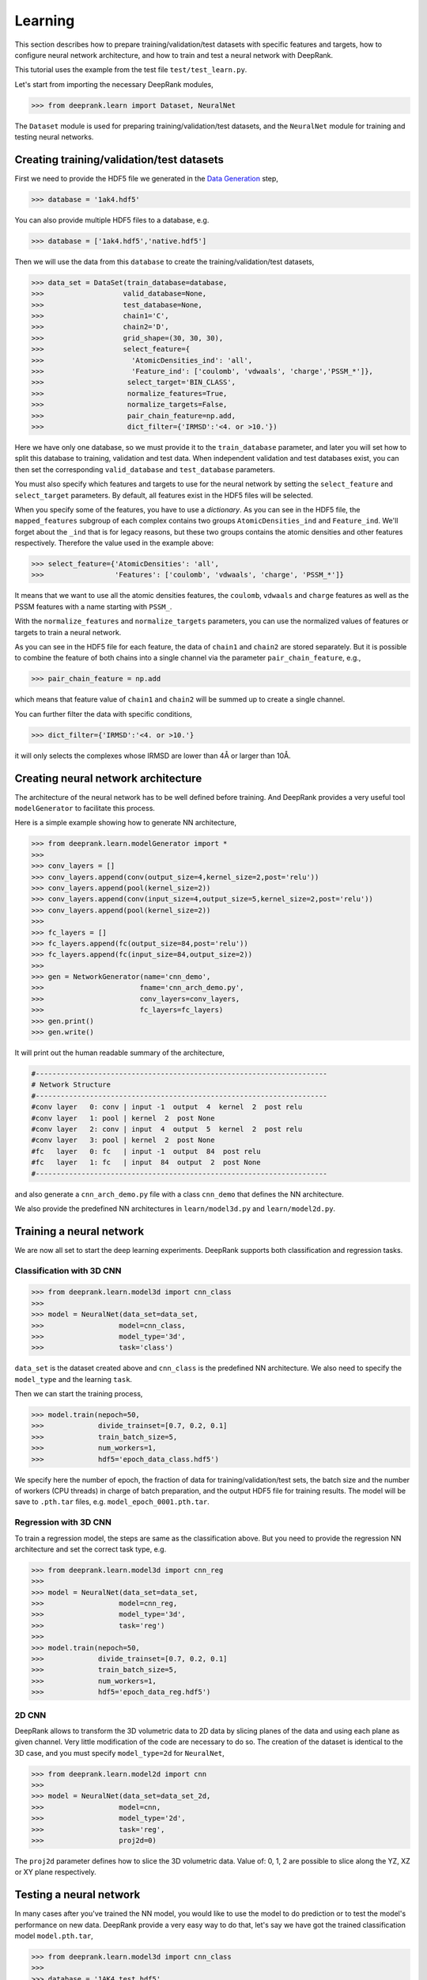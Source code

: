 Learning
========

This section describes how to prepare training/validation/test datasets with specific features and targets, how to configure neural network architecture, and how to train and test a neural network with DeepRank.

This tutorial uses the example from the test file ``test/test_learn.py``.

Let's start from importing the necessary DeepRank modules,

>>> from deeprank.learn import Dataset, NeuralNet

The ``Dataset`` module is used for preparing training/validation/test datasets, and the ``NeuralNet`` module for training and testing neural networks.

Creating training/validation/test datasets
------------------------------------------

First we need to provide the HDF5 file we generated in the `Data Generation`_ step,

.. _Data Generation: tutorial2_dataGeneration.html

>>> database = '1ak4.hdf5'

You can also provide multiple HDF5 files to a database, e.g.

>>> database = ['1ak4.hdf5','native.hdf5']

Then we will use the data from this ``database`` to create the training/validation/test  datasets,

>>> data_set = DataSet(train_database=database,
>>>                   valid_database=None,
>>>                   test_database=None,
>>>                   chain1='C',
>>>                   chain2='D',
>>>                   grid_shape=(30, 30, 30),
>>>                   select_feature={
>>>                     'AtomicDensities_ind': 'all',
>>>                     'Feature_ind': ['coulomb', 'vdwaals', 'charge','PSSM_*']},
>>>                    select_target='BIN_CLASS',
>>>                    normalize_features=True,
>>>                    normalize_targets=False,
>>>                    pair_chain_feature=np.add,
>>>                    dict_filter={'IRMSD':'<4. or >10.'})

Here we have only one database, so we must provide it to the ``train_database`` parameter, and later you will set how to split this database to training, validation and test data. When independent validation and test databases exist, you can then set the corresponding ``valid_database`` and ``test_database`` parameters.

You must also specify which features and targets to use for the neural network by setting the ``select_feature`` and ``select_target`` parameters. By default, all features exist in the HDF5 files will be selected.

When you specify some of the features, you have to use a *dictionary*. As you can see in the HDF5 file, the ``mapped_features`` subgroup of each complex contains two groups ``AtomicDensities_ind`` and ``Feature_ind``. We'll forget about the ``_ind`` that is for legacy reasons, but these two groups contains the atomic densities and other features respectively. Therefore the value used in the example above:

>>> select_feature={'AtomicDensities': 'all',
>>>                 'Features': ['coulomb', 'vdwaals', 'charge', 'PSSM_*']}

It means that we want to use all the atomic densities features, the ``coulomb``, ``vdwaals`` and ``charge`` features as well as the PSSM features with a name starting with ``PSSM_``.

With the ``normalize_features`` and ``normalize_targets`` parameters, you can use the normalized values of features or targets to train a neural network.

As you can see in the HDF5 file for each feature, the data of ``chain1`` and ``chain2`` are stored separately. But it is possible to combine the feature of both chains into a single channel via the parameter ``pair_chain_feature``, e.g.,

>>> pair_chain_feature = np.add

which means that feature value of ``chain1`` and ``chain2`` will be summed up to create a single channel.

You can further filter the data with specific conditions,

>>> dict_filter={'IRMSD':'<4. or >10.'}

it will only selects the complexes whose IRMSD are lower than 4Å or larger than 10Å.


Creating neural network architecture
------------------------------------

The architecture of the neural network has to be well defined before training. And DeepRank provides a very useful tool ``modelGenerator`` to facilitate this process.

Here is a simple example showing how to generate NN architecture,

>>> from deeprank.learn.modelGenerator import *
>>>
>>> conv_layers = []
>>> conv_layers.append(conv(output_size=4,kernel_size=2,post='relu'))
>>> conv_layers.append(pool(kernel_size=2))
>>> conv_layers.append(conv(input_size=4,output_size=5,kernel_size=2,post='relu'))
>>> conv_layers.append(pool(kernel_size=2))
>>>
>>> fc_layers = []
>>> fc_layers.append(fc(output_size=84,post='relu'))
>>> fc_layers.append(fc(input_size=84,output_size=2))
>>>
>>> gen = NetworkGenerator(name='cnn_demo',
>>>                       fname='cnn_arch_demo.py',
>>>                       conv_layers=conv_layers,
>>>                       fc_layers=fc_layers)
>>> gen.print()
>>> gen.write()

It will print out the human readable summary of the architecture,

.. code-block::

    #----------------------------------------------------------------------
    # Network Structure
    #----------------------------------------------------------------------
    #conv layer   0: conv | input -1  output  4  kernel  2  post relu
    #conv layer   1: pool | kernel  2  post None
    #conv layer   2: conv | input  4  output  5  kernel  2  post relu
    #conv layer   3: pool | kernel  2  post None
    #fc   layer   0: fc   | input -1  output  84  post relu
    #fc   layer   1: fc   | input  84  output  2  post None
    #----------------------------------------------------------------------

and also generate a ``cnn_arch_demo.py`` file with a class ``cnn_demo`` that defines the NN architecture.

We also provide the predefined NN architectures in ``learn/model3d.py`` and ``learn/model2d.py``.

Training a neural network
-------------------------

We are now all set to start the deep learning experiments. DeepRank supports both classification and regression tasks.


Classification with 3D CNN
^^^^^^^^^^^^^^^^^^^^^^^^^^

>>> from deeprank.learn.model3d import cnn_class
>>>
>>> model = NeuralNet(data_set=data_set,
>>>                  model=cnn_class,
>>>                  model_type='3d',
>>>                  task='class')

``data_set`` is the dataset created above and ``cnn_class`` is the predefined NN architecture.
We also need to specify the ``model_type`` and the learning ``task``.

Then we can start the training process,

>>> model.train(nepoch=50,
>>>             divide_trainset=[0.7, 0.2, 0.1]
>>>             train_batch_size=5,
>>>             num_workers=1,
>>>             hdf5='epoch_data_class.hdf5')

We specify here the number of epoch, the fraction of data for training/validation/test sets, the batch size and the number of workers (CPU threads) in charge of batch preparation, and the output HDF5 file for training results. The model will be save to ``.pth.tar`` files, e.g. ``model_epoch_0001.pth.tar``.

Regression with 3D CNN
^^^^^^^^^^^^^^^^^^^^^^

To train a regression model, the steps are same as the classification above. But you need to provide the regression NN architecture and set the correct task type, e.g.

>>> from deeprank.learn.model3d import cnn_reg
>>>
>>> model = NeuralNet(data_set=data_set,
>>>                  model=cnn_reg,
>>>                  model_type='3d',
>>>                  task='reg')
>>>
>>> model.train(nepoch=50,
>>>             divide_trainset=[0.7, 0.2, 0.1]
>>>             train_batch_size=5,
>>>             num_workers=1,
>>>             hdf5='epoch_data_reg.hdf5')

2D CNN
^^^^^^

DeepRank allows to transform the 3D volumetric data to 2D data by slicing planes of the data and using each plane as given channel. Very little modification of the code are necessary to do so. The creation of the dataset is identical to the 3D case, and you must specify ``model_type=2d`` for ``NeuralNet``,

>>> from deeprank.learn.model2d import cnn
>>>
>>> model = NeuralNet(data_set=data_set_2d,
>>>                  model=cnn,
>>>                  model_type='2d',
>>>                  task='reg',
>>>                  proj2d=0)

The ``proj2d`` parameter defines how to slice the 3D volumetric data. Value of: 0, 1, 2 are possible to slice along the YZ, XZ or XY plane respectively.

Testing a neural network
------------------------

In many cases after you've trained the NN model, you would like to use the model to do prediction or to test the model's performance on new data. DeepRank provide a very easy way to do that, let's say we have got the trained classification model ``model.pth.tar``,

>>> from deeprank.learn.model3d import cnn_class
>>>
>>> database = '1AK4_test.hdf5'
>>> model = NeuralNet(database, cnn_class, pretrained_model='model.pth.tar')
>>> model.test()

Note that here the database is simply the name of the hdf5 file we want to test the model on. All the processing of the dataset will be automatically done in the exact same way as it was done during the training of the model. Hence you do not have to copy the ``select_features`` and ``select_target`` parameters, all that is done for you automatically.
